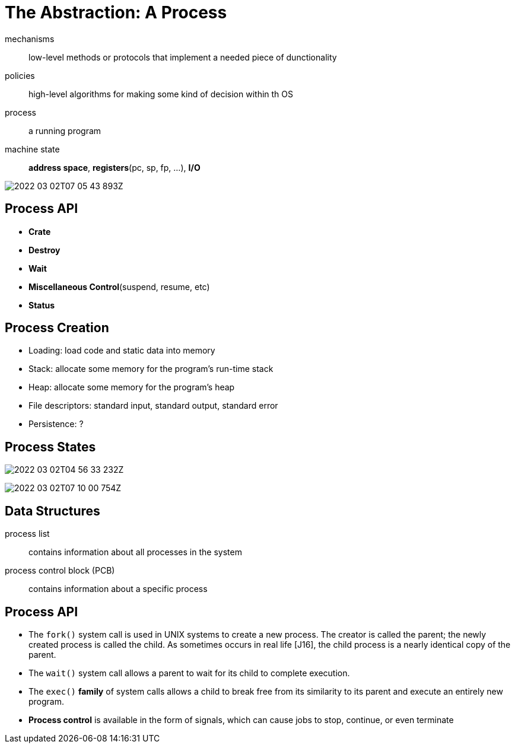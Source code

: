 = The Abstraction: A Process

mechanisms:: low-level methods or protocols that implement a needed piece of dunctionality

policies:: high-level algorithms for making some kind of decision within th OS

process:: a running program

machine state:: *address space*, *registers*(pc, sp, fp, ...), *I/O*

image:2022-03-02T07-05-43-893Z.png[] 

== Process API

* *Crate*
* *Destroy*
* *Wait*
* *Miscellaneous Control*(suspend, resume, etc)
* *Status*

== Process Creation

* Loading: load code and static data into memory

* Stack: allocate some memory for the program's run-time stack

* Heap: allocate some memory for the program's heap

* File descriptors: standard input, standard output, standard error

* Persistence: ?

== Process States

image:2022-03-02T04-56-33-232Z.png[] 

image:2022-03-02T07-10-00-754Z.png[] 

== Data Structures

process list:: contains information about all processes in the system

process control block (PCB):: contains information about a specific process

== Process API

• The `fork()` system call is used in UNIX systems to create a new process.
The creator is called the parent; the newly created process is called the child.
As sometimes occurs in real life [J16], the child process is a nearly identical copy of the parent.

• The `wait()` system call allows a parent to wait for its child to complete execution.

• The `exec()` *family* of system calls allows a child to break free from its similarity to its parent and execute an entirely new program.

• *Process control* is available in the form of signals, which can cause jobs to stop, continue, or even terminate
